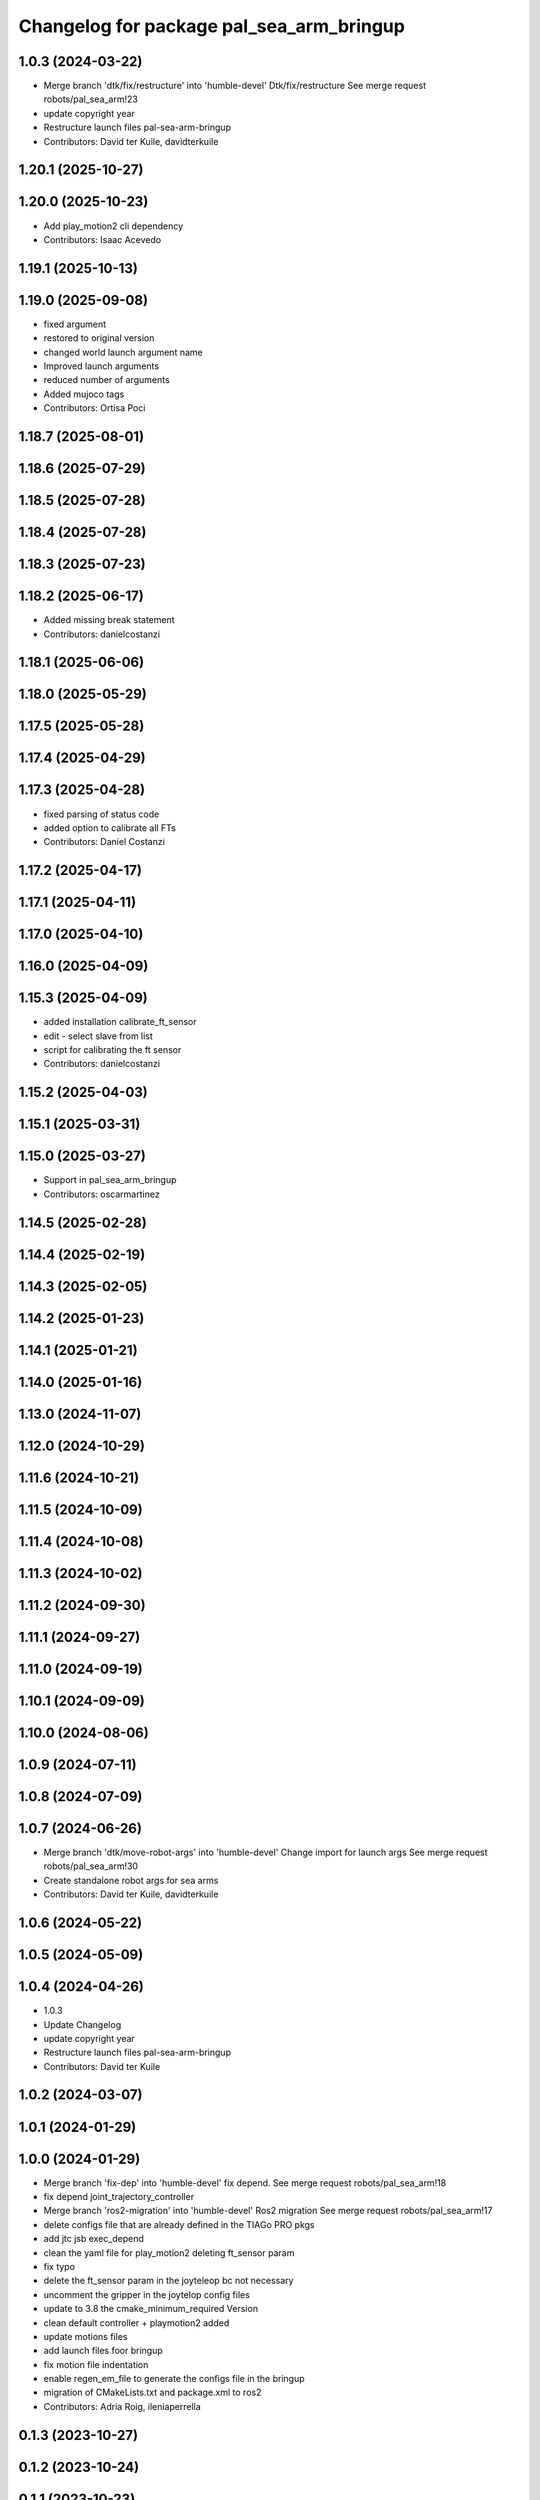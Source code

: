 ^^^^^^^^^^^^^^^^^^^^^^^^^^^^^^^^^^^^^^^^^
Changelog for package pal_sea_arm_bringup
^^^^^^^^^^^^^^^^^^^^^^^^^^^^^^^^^^^^^^^^^

1.0.3 (2024-03-22)
------------------
* Merge branch 'dtk/fix/restructure' into 'humble-devel'
  Dtk/fix/restructure
  See merge request robots/pal_sea_arm!23
* update copyright year
* Restructure launch files pal-sea-arm-bringup
* Contributors: David ter Kuile, davidterkuile

1.20.1 (2025-10-27)
-------------------

1.20.0 (2025-10-23)
-------------------
* Add play_motion2 cli dependency
* Contributors: Isaac Acevedo

1.19.1 (2025-10-13)
-------------------

1.19.0 (2025-09-08)
-------------------
* fixed argument
* restored to original version
* changed world launch argument name
* Improved launch arguments
* reduced number of arguments
* Added mujoco tags
* Contributors: Ortisa Poci

1.18.7 (2025-08-01)
-------------------

1.18.6 (2025-07-29)
-------------------

1.18.5 (2025-07-28)
-------------------

1.18.4 (2025-07-28)
-------------------

1.18.3 (2025-07-23)
-------------------

1.18.2 (2025-06-17)
-------------------
* Added missing break statement
* Contributors: danielcostanzi

1.18.1 (2025-06-06)
-------------------

1.18.0 (2025-05-29)
-------------------

1.17.5 (2025-05-28)
-------------------

1.17.4 (2025-04-29)
-------------------

1.17.3 (2025-04-28)
-------------------
* fixed parsing of status code
* added option to calibrate all FTs
* Contributors: Daniel Costanzi

1.17.2 (2025-04-17)
-------------------

1.17.1 (2025-04-11)
-------------------

1.17.0 (2025-04-10)
-------------------

1.16.0 (2025-04-09)
-------------------

1.15.3 (2025-04-09)
-------------------
* added installation calibrate_ft_sensor
* edit - select slave from list
* script for calibrating the ft sensor
* Contributors: danielcostanzi

1.15.2 (2025-04-03)
-------------------

1.15.1 (2025-03-31)
-------------------

1.15.0 (2025-03-27)
-------------------
* Support in pal_sea_arm_bringup
* Contributors: oscarmartinez

1.14.5 (2025-02-28)
-------------------

1.14.4 (2025-02-19)
-------------------

1.14.3 (2025-02-05)
-------------------

1.14.2 (2025-01-23)
-------------------

1.14.1 (2025-01-21)
-------------------

1.14.0 (2025-01-16)
-------------------

1.13.0 (2024-11-07)
-------------------

1.12.0 (2024-10-29)
-------------------

1.11.6 (2024-10-21)
-------------------

1.11.5 (2024-10-09)
-------------------

1.11.4 (2024-10-08)
-------------------

1.11.3 (2024-10-02)
-------------------

1.11.2 (2024-09-30)
-------------------

1.11.1 (2024-09-27)
-------------------

1.11.0 (2024-09-19)
-------------------

1.10.1 (2024-09-09)
-------------------

1.10.0 (2024-08-06)
-------------------

1.0.9 (2024-07-11)
------------------

1.0.8 (2024-07-09)
------------------

1.0.7 (2024-06-26)
------------------
* Merge branch 'dtk/move-robot-args' into 'humble-devel'
  Change import for launch args
  See merge request robots/pal_sea_arm!30
* Create standalone robot args for sea arms
* Contributors: David ter Kuile, davidterkuile

1.0.6 (2024-05-22)
------------------

1.0.5 (2024-05-09)
------------------

1.0.4 (2024-04-26)
------------------
* 1.0.3
* Update Changelog
* update copyright year
* Restructure launch files pal-sea-arm-bringup
* Contributors: David ter Kuile

1.0.2 (2024-03-07)
------------------

1.0.1 (2024-01-29)
------------------

1.0.0 (2024-01-29)
------------------
* Merge branch 'fix-dep' into 'humble-devel'
  fix depend.
  See merge request robots/pal_sea_arm!18
* fix depend joint_trajectory_controller
* Merge branch 'ros2-migration' into 'humble-devel'
  Ros2 migration
  See merge request robots/pal_sea_arm!17
* delete configs file that are already defined in the TIAGo PRO pkgs
* add jtc jsb exec_depend
* clean the yaml file for play_motion2 deleting ft_sensor param
* fix typo
* delete the ft_sensor param in the joyteleop bc not necessary
* uncomment the gripper in the joytelop config files
* update to 3.8 the cmake_minimum_required Version
* clean default controller + playmotion2 added
* update motions files
* add launch files foor bringup
* fix motion file indentation
* enable regen_em_file to generate the configs file in the bringup
* migration of CMakeLists.txt and package.xml to ros2
* Contributors: Adria Roig, ileniaperrella

0.1.3 (2023-10-27)
------------------

0.1.2 (2023-10-24)
------------------

0.1.1 (2023-10-23)
------------------

0.1.0 (2023-10-20)
------------------
* Merge branch 'new_name' into 'master'
  Change tiago_pro_arm ro pal_sea_arm and combine both urdf
  See merge request robots/pal_sea_arm!9
* Address comments + fix colors
* Change tiago_pro_arm ro pal_sea_arm and combine both urdf
* Contributors: Jordan Palacios, thomaspeyrucain
